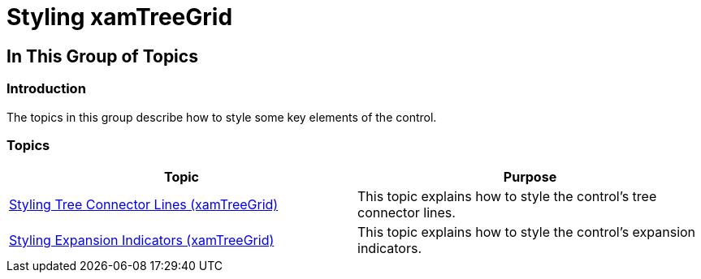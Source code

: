 ﻿////

|metadata|
{
    "name": "xamtreegrid-styling",
    "tags": [],
    "controlName": ["xamTreeGrid"],
    "guid": "df213f71-da02-4d45-a0bc-f879644d148b",  
    "buildFlags": [],
    "createdOn": "2015-02-06T12:35:45.5172259Z"
}
|metadata|
////

= Styling xamTreeGrid

== In This Group of Topics

=== Introduction

The topics in this group describe how to style some key elements of the control.

=== Topics

[options="header", cols="a,a"]
|====
|Topic|Purpose

| link:xamtreegrid-styling-tree-connector-lines.html[Styling Tree Connector Lines (xamTreeGrid)]
|This topic explains how to style the control's tree connector lines.

| link:xamtreegrid-styling-expansion-indicators.html[Styling Expansion Indicators (xamTreeGrid)]
|This topic explains how to style the control's expansion indicators.

|====